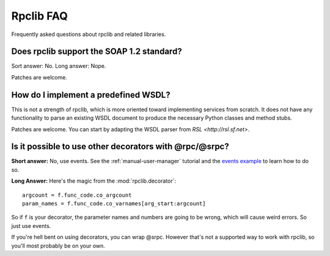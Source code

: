 
**********
Rpclib FAQ
**********

Frequently asked questions about rpclib and related libraries.

Does rpclib support the SOAP 1.2 standard?
==========================================

Sort answer: No. Long answer: Nope.

Patches are welcome.

How do I implement a predefined WSDL?
=====================================

This is not a strength of rpclib, which is more oriented toward implementing
services from scratch. It does not have any functionality to parse an existing
WSDL document to produce the necessary Python classes and method stubs.

Patches are welcome. You can start by adapting the WSDL parser from
`RSL <http://rsl.sf.net>`.

Is it possible to use other decorators with @rpc/@srpc?
========================================================

**Short answer:** No, use events. See the :ref:`manual-user-manager` tutorial and
the `events example <http://github.com/arskom/rpclib/blob/master/examples/user_manager/server_basic.py>`_
to learn how to do so.

**Long Answer:** Here's the magic from the :mod:`rpclib.decorator`: ::

    argcount = f.func_code.co_argcount
    param_names = f.func_code.co_varnames[arg_start:argcount]

So if ``f`` is your decorator, the parameter names and numbers are going to be
wrong, which will cause weird errors. So just use events.

If you're hell bent on using decorators, you can wrap @srpc. However that's not
a supported way to work with rpclib, so you'll most probably be on your own.
